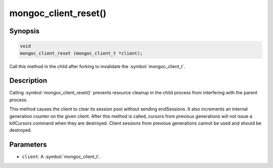 .. _mongoc_client_reset

mongoc_client_reset()
=====================

Synopsis
--------

.. code-block:: c

  void
  mongoc_client_reset (mongoc_client_t *client);

Call this method in the child after forking to invalidate the :symbol:`mongoc_client_t`.

Description
-----------

Calling :symbol:`mongoc_client_reset()` prevents resource cleanup in the child process from interfering with the parent process.

This method causes the client to clear its session pool without sending endSessions. It also increments an internal generation counter on the given client. After this method is called, cursors from previous generations will not issue a killCursors command when they are destroyed. Client sessions from previous generations cannot be used and should be destroyed.

Parameters
----------

* ``client``: A :symbol:`mongoc_client_t`.

